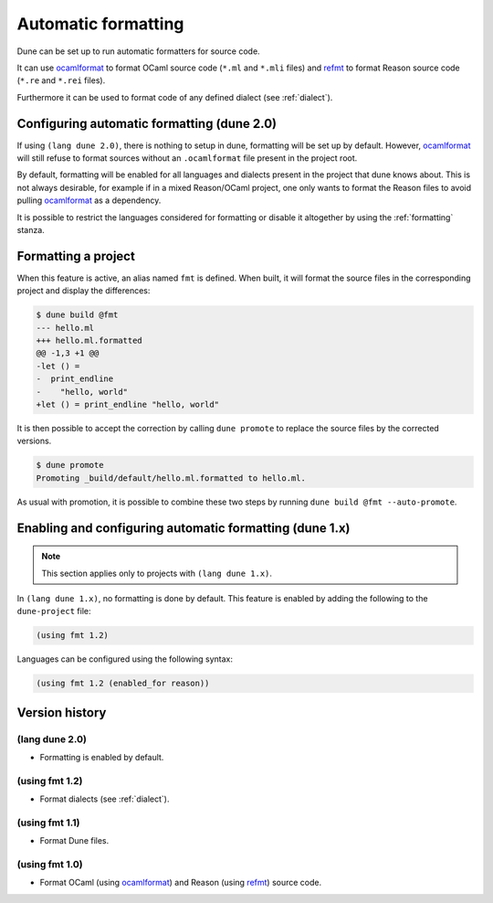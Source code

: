 .. _formatting-main:

********************
Automatic formatting
********************

Dune can be set up to run automatic formatters for source code.

It can use ocamlformat_ to format OCaml source code (``*.ml`` and ``*.mli``
files) and refmt_ to format Reason source code (``*.re`` and ``*.rei`` files).

Furthermore it can be used to format code of any defined dialect (see
:ref:`dialect`).

.. _ocamlformat: https://github.com/ocaml-ppx/ocamlformat
.. _refmt: https://github.com/facebook/reason/tree/master/src/refmt

Configuring automatic formatting (dune 2.0)
===========================================

If using ``(lang dune 2.0)``, there is nothing to setup in dune, formatting will
be set up by default. However, ocamlformat_ will still refuse to format sources
without an ``.ocamlformat`` file present in the project root.

By default, formatting will be enabled for all languages and dialects present in
the project that dune knows about. This is not always desirable, for example if
in a mixed Reason/OCaml project, one only wants to format the Reason files to
avoid pulling ocamlformat_ as a dependency.

It is possible to restrict the languages considered for formatting or disable it
altogether by using the :ref:`formatting` stanza.


Formatting a project
====================

When this feature is active, an alias named ``fmt`` is defined. When built, it
will format the source files in the corresponding project and display the
differences:

.. code::

    $ dune build @fmt
    --- hello.ml
    +++ hello.ml.formatted
    @@ -1,3 +1 @@
    -let () =
    -  print_endline
    -    "hello, world"
    +let () = print_endline "hello, world"

It is then possible to accept the correction by calling ``dune promote`` to
replace the source files by the corrected versions.

.. code::

    $ dune promote
    Promoting _build/default/hello.ml.formatted to hello.ml.

As usual with promotion, it is possible to combine these two steps by running
``dune build @fmt --auto-promote``.

Enabling and configuring automatic formatting (dune 1.x)
========================================================

.. note:: This section applies only to projects with ``(lang dune 1.x)``.

In ``(lang dune 1.x)``, no formatting is done by default. This feature is
enabled by adding the following to the ``dune-project`` file:

.. code:: scheme

    (using fmt 1.2)

Languages can be configured using the following syntax:

.. code:: scheme

    (using fmt 1.2 (enabled_for reason))

Version history
===============

(lang dune 2.0)
---------------

* Formatting is enabled by default.

(using fmt 1.2)
---------------

* Format dialects (see :ref:`dialect`).

(using fmt 1.1)
---------------

* Format Dune files.

(using fmt 1.0)
---------------

* Format OCaml (using ocamlformat_) and Reason (using refmt_) source code.
